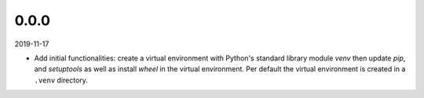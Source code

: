 ..


.. Keep the current version number on line number 5
0.0.0
=====

2019-11-17

* Add initial functionalities: create a virtual environment with Python's
  standard library module *venv* then update *pip*, and *setuptools* as well
  as install *wheel* in the virtual environment. Per default the virtual
  environment is created in a ``.venv`` directory.


.. EOF
